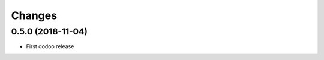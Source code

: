Changes
~~~~~~~

.. Future (?)
.. ----------
.. -

0.5.0 (2018-11-04)
--------------------
- First dodoo release

